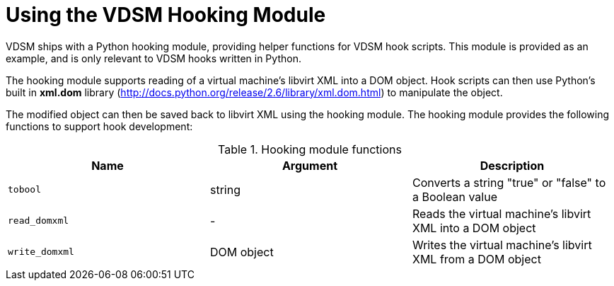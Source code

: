 :_content-type: PROCEDURE
[id="VDSM_hooks_hooking_module"]
= Using the VDSM Hooking Module

VDSM ships with a Python hooking module, providing helper functions for VDSM hook scripts. This module is provided as an example, and is only relevant to VDSM hooks written in Python.

The hooking module supports reading of a virtual machine's libvirt XML into a DOM object. Hook scripts can then use Python's built in *xml.dom* library (link:http://docs.python.org/release/2.6/library/xml.dom.html[]) to manipulate the object.

The modified object can then be saved back to libvirt XML using the hooking module. The hooking module provides the following functions to support hook development:

[id="hooking-module-functions"]

.Hooking module functions
[options="header"]
|===
|Name |Argument |Description
|`tobool` |string |Converts a string "true" or "false" to a Boolean value
|`read_domxml` |- |Reads the virtual machine's libvirt XML into a DOM object
|`write_domxml` |DOM object |Writes the virtual machine's libvirt XML from a DOM object
|===
